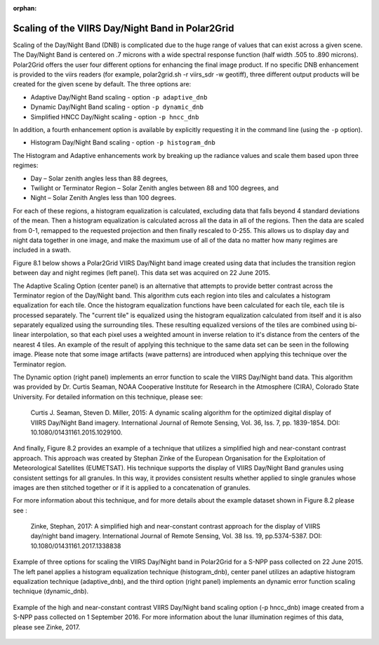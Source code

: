 :orphan:

Scaling of the VIIRS Day/Night Band in Polar2Grid
=================================================

Scaling of the Day/Night Band (DNB) is complicated due to the 
huge range of values that can exist across a given scene. 
The Day/Night Band is centered on .7 microns with a wide 
spectral response function (half width .505 to .890 microns).  
Polar2Grid offers the user four different 
options for enhancing the final image product.  If no 
specific DNB enhancement is provided to the viirs readers 
(for example, polar2grid.sh -r viirs_sdr -w geotiff),
three different output products will be created for the given 
scene by default.  The three options are:

* Adaptive Day/Night Band scaling   -  option ``-p adaptive_dnb``
* Dynamic Day/Night Band scaling    -  option ``-p dynamic_dnb``
* Simplified HNCC Day/Night scaling -  option ``-p hncc_dnb``	

In addition, a fourth enhancement option is available by
explicitly requesting it in the command line (using the ``-p`` option).

* Histogram Day/Night Band scaling  -  option ``-p histogram_dnb``

The Histogram and Adaptive enhancements work by breaking up the 
radiance values and scale them based upon three regimes:

* Day – Solar zenith angles less than 88 degrees,
* Twilight or Terminator Region – Solar Zenith angles between 88 and 100 degrees, and
* Night – Solar Zenith Angles less than 100 degrees.

For each of these regions, a histogram equalization is calculated, 
excluding data that falls beyond 4 standard deviations of the mean. 
Then a histogram equalization is calculated across all the data in 
all of the regions.  Then the data are scaled from 0-1, remapped 
to the requested projection and then finally rescaled to 0-255.  
This allows us to display day and night data together in one image, 
and make the maximum use of all of the data no matter how many regimes 
are included in a swath. 

Figure 8.1 below shows a Polar2Grid VIIRS Day/Night band 
image created using data that includes the transition region 
between day and night regimes (left panel).  This data set 
was acquired on 22 June 2015. 

The Adaptive Scaling Option (center panel) is an alternative that attempts 
to provide better contrast across the Terminator region of the 
Day/Night band. This algorithm cuts each region into tiles and 
calculates a histogram equalization for each tile. Once the 
histogram equalization functions have been calculated for each 
tile, each tile is processed separately. The "current tile" is 
equalized using the histogram equalization calculated from 
itself and it is also separately equalized using the 
surrounding tiles. These resulting equalized versions of 
the tiles are combined using bi-linear interpolation, so 
that each pixel uses a weighted amount in inverse relation 
to it's distance from the centers of the nearest 4 tiles.  
An example of the result of applying this technique to the 
same data set can be seen in the following image.  Please 
note that some image artifacts (wave patterns) are introduced 
when applying this technique over the Terminator region.

The Dynamic option (right panel) implements an error function to scale 
the VIIRS Day/Night band data.  This algorithm was provided by 
Dr. Curtis Seaman, NOAA Cooperative Institute for Research in 
the Atmosphere (CIRA), Colorado State University.  For detailed 
information on this technique, please see:   

     Curtis J. Seaman, Steven D. Miller, 2015: A dynamic 
     scaling algorithm for the optimized digital   display of 
     VIIRS Day/Night Band imagery.  International Journal of 
     Remote Sensing, Vol. 36, Iss. 7, pp. 1839-1854.  
     DOI: 10.1080/01431161.2015.1029100.

And finally, Figure 8.2 provides an example of a technique that 
utilizes a simplified high and near-constant contrast approach. This
approach was created by Stephan Zinke of the European Organisation 
for the Exploitation of Meteorological Satellites (EUMETSAT).  His 
technique supports the display of VIIRS Day/Night Band 
granules using consistent settings for all granules. In this way, 
it provides consistent results whether applied to single 
granules whose images are then stitched together or if it is 
applied to a concatenation of granules. 

For more information about this technique, and for more
details about the example dataset shown in Figure 8.2 
please see :

     Zinke, Stephan, 2017: A simplified high and near-constant 
     contrast approach for the display of VIIRS day/night band 
     imagery. International Journal of Remote Sensing, Vol. 38
     Iss. 19, pp.5374-5387. DOI:  10.1080/01431161.2017.1338838

.. raw:: latex

    \newpage
    \begin{landscape}

.. figure:: _static/example_images/VIIRS_DNB_Enhancement_Comparison.png
    :width: 100%
    :align: center

    Example of three options for scaling the VIIRS Day/Night
    band in Polar2Grid for a S-NPP pass collected on 22 June 2015.  
    The left panel applies a histogram equalization
    technique (histogram_dnb), center panel utilizes an adaptive
    histogram equalization technique (adaptive_dnb), and the third
    option (right panel) implements an dynamic error function
    scaling technique (dynamic_dnb). 

.. raw:: latex

    \end{landscape}


.. figure:: _static/example_images/HNCC_DNB_Band_Example.png
    :width: 60%
    :align: center


    Example of the high and near-constant contrast VIIRS
    Day/Night band scaling option (-p hncc_dnb) image created
    from a S-NPP pass collected on 1 September 2016. For more
    information about the lunar illumination regimes of this
    data, please see Zinke, 2017.
